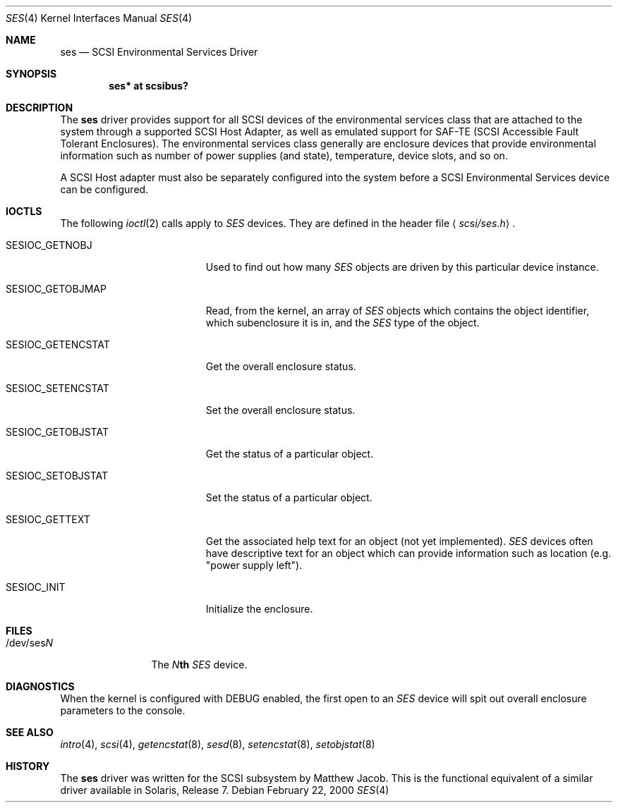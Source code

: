 .\" Copyright (c) 2000
.\"	Matthew Jacob <mjacob@openbsd.org>.  All rights reserved.
.\"
.\" Redistribution and use in source and binary forms, with or without
.\" modification, are permitted provided that the following conditions
.\" are met:
.\" 1. Redistributions of source code must retain the above copyright
.\"    notice, this list of conditions and the following disclaimer.
.\"
.\" 2. Redistributions in binary form must reproduce the above copyright
.\"    notice, this list of conditions and the following disclaimer in the
.\"    documentation and/or other materials provided with the distribution.
.\"
.\" THIS SOFTWARE IS PROVIDED BY THE AUTHOR AND CONTRIBUTORS ``AS IS'' AND
.\" ANY EXPRESS OR IMPLIED WARRANTIES, INCLUDING, BUT NOT LIMITED TO, THE
.\" IMPLIED WARRANTIES OF MERCHANTABILITY AND FITNESS FOR A PARTICULAR PURPOSE
.\" ARE DISCLAIMED.  IN NO EVENT SHALL THE AUTHOR OR CONTRIBUTORS BE LIABLE
.\" FOR ANY DIRECT, INDIRECT, INCIDENTAL, SPECIAL, EXEMPLARY, OR CONSEQUENTIAL
.\" DAMAGES (INCLUDING, BUT NOT LIMITED TO, PROCUREMENT OF SUBSTITUTE GOODS
.\" OR SERVICES; LOSS OF USE, DATA, OR PROFITS; OR BUSINESS INTERRUPTION)
.\" HOWEVER CAUSED AND ON ANY THEORY OF LIABILITY, WHETHER IN CONTRACT, STRICT
.\" LIABILITY, OR TORT (INCLUDING NEGLIGENCE OR OTHERWISE) ARISING IN ANY WAY
.\" OUT OF THE USE OF THIS SOFTWARE, EVEN IF ADVISED OF THE POSSIBILITY OF
.\" SUCH DAMAGE.
.\"
.\" $OpenBSD: ses.4,v 1.13 2005/03/01 22:20:41 jmc Exp $
.\"
.Dd February 22, 2000
.Dt SES 4
.Os
.Sh NAME
.Nm ses
.Nd SCSI Environmental Services Driver
.Sh SYNOPSIS
.Cd "ses* at scsibus?"
.Sh DESCRIPTION
The
.Nm
driver provides support for all
.Tn SCSI
devices of the environmental services class that are attached to the system
through a supported
.Tn SCSI
Host Adapter, as well as emulated support for SAF-TE (SCSI Accessible
Fault Tolerant Enclosures).
The environmental services class generally are enclosure devices that
provide environmental information such as number of power supplies (and
state), temperature, device slots, and so on.
.Pp
A
.Tn SCSI
Host
adapter must also be separately configured into the system
before a
.Tn SCSI
Environmental Services device can be configured.
.Sh IOCTLS
The following
.Xr ioctl 2
calls apply to
.Em SES
devices.
They are defined in the header file
.Aq Pa scsi/ses.h .
.Bl -tag -width SESIOC_GETENCSTAT
.It Dv SESIOC_GETNOBJ
Used to find out how many
.Em SES
objects are driven by this particular device instance.
.It Dv SESIOC_GETOBJMAP
Read, from the kernel, an array of
.Em SES
objects which contains the object identifier, which subenclosure it is in,
and the
.Em SES
type of the object.
.It Dv SESIOC_GETENCSTAT
Get the overall enclosure status.
.It Dv SESIOC_SETENCSTAT
Set the overall enclosure status.
.It Dv SESIOC_GETOBJSTAT
Get the status of a particular object.
.It Dv SESIOC_SETOBJSTAT
Set the status of a particular object.
.It Dv SESIOC_GETTEXT
Get the associated help text for an object (not yet implemented).
.Em SES
devices often have descriptive text for an object which can provide
information such as location (e.g. "power supply left").
.It Dv SESIOC_INIT
Initialize the enclosure.
.El
.Sh FILES
.Bl -tag -width /dev/sesNN -compact
.It /dev/ses Ns Ar N
The
.Ar N Ns Li th
.Em SES
device.
.El
.Sh DIAGNOSTICS
When the kernel is configured with
.Tn DEBUG
enabled, the first open to an
.Em SES
device will spit out overall enclosure parameters to the console.
.Sh SEE ALSO
.Xr intro 4 ,
.Xr scsi 4 ,
.Xr getencstat 8 ,
.Xr sesd 8 ,
.Xr setencstat 8 ,
.Xr setobjstat 8
.Sh HISTORY
The
.Nm
driver was written for the
.Tn SCSI
subsystem by Matthew Jacob.
This is the functional equivalent of a similar driver available in
Solaris, Release 7.
